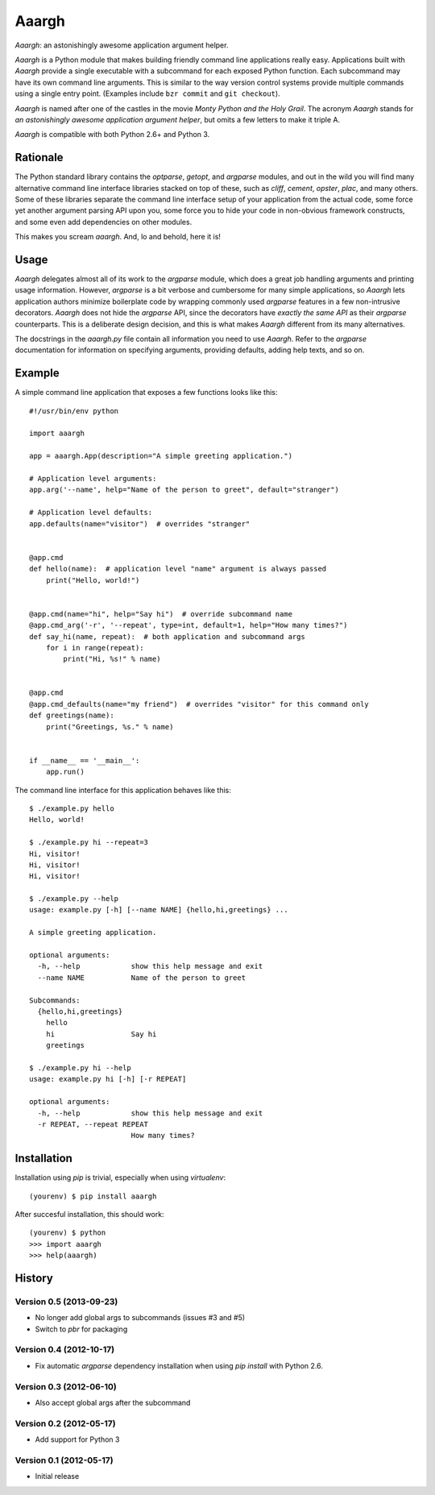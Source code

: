 ******
Aaargh
******

*Aaargh*: an astonishingly awesome application argument helper.

*Aaargh* is a Python module that makes building friendly command line
applications really easy. Applications built with *Aaargh* provide a single
executable with a subcommand for each exposed Python function. Each subcommand
may have its own command line arguments. This is similar to the way version
control systems provide multiple commands using a single entry point. (Examples
include ``bzr commit`` and ``git checkout``).

*Aaargh* is named after one of the castles in the movie *Monty Python and the
Holy Grail*. The acronym *Aaargh* stands for *an astonishingly awesome
application argument helper*, but omits a few letters to make it triple A.

*Aaargh* is compatible with both Python 2.6+ and Python 3.


Rationale
=========

The Python standard library contains the *optparse*, *getopt*, and *argparse*
modules, and out in the wild you will find many alternative command line
interface libraries stacked on top of these, such as *cliff*, *cement*,
*opster*, *plac*, and many others. Some of these libraries separate the command
line interface setup of your application from the actual code, some force yet
another argument parsing API upon you, some force you to hide your code in
non-obvious framework constructs, and some even add dependencies on other
modules.

This makes you scream *aaargh*. And, lo and behold, here it is!


Usage
=====

*Aaargh* delegates almost all of its work to the `argparse` module, which does
a great job handling arguments and printing usage information. However,
`argparse` is a bit verbose and cumbersome for many simple applications, so
*Aaargh* lets application authors minimize boilerplate code by wrapping
commonly used `argparse` features in a few non-intrusive decorators. *Aaargh*
does not hide the `argparse` API, since the decorators have *exactly the same
API* as their `argparse` counterparts. This is a deliberate design decision,
and this is what makes *Aaargh* different from its many alternatives.

The docstrings in the `aaargh.py` file contain all information you need to use
*Aaargh*. Refer to the `argparse` documentation for information on specifying
arguments, providing defaults, adding help texts, and so on.


Example
=======

A simple command line application that exposes a few functions looks like
this::

   #!/usr/bin/env python

   import aaargh

   app = aaargh.App(description="A simple greeting application.")

   # Application level arguments:
   app.arg('--name', help="Name of the person to greet", default="stranger")

   # Application level defaults:
   app.defaults(name="visitor")  # overrides "stranger"


   @app.cmd
   def hello(name):  # application level "name" argument is always passed
       print("Hello, world!")


   @app.cmd(name="hi", help="Say hi")  # override subcommand name
   @app.cmd_arg('-r', '--repeat', type=int, default=1, help="How many times?")
   def say_hi(name, repeat):  # both application and subcommand args
       for i in range(repeat):
           print("Hi, %s!" % name)


   @app.cmd
   @app.cmd_defaults(name="my friend")  # overrides "visitor" for this command only
   def greetings(name):
       print("Greetings, %s." % name)


   if __name__ == '__main__':
       app.run()

The command line interface for this application behaves like this::

   $ ./example.py hello
   Hello, world!

   $ ./example.py hi --repeat=3
   Hi, visitor!
   Hi, visitor!
   Hi, visitor!

   $ ./example.py --help
   usage: example.py [-h] [--name NAME] {hello,hi,greetings} ...

   A simple greeting application.

   optional arguments:
     -h, --help            show this help message and exit
     --name NAME           Name of the person to greet

   Subcommands:
     {hello,hi,greetings}
       hello
       hi                  Say hi
       greetings

   $ ./example.py hi --help
   usage: example.py hi [-h] [-r REPEAT]

   optional arguments:
     -h, --help            show this help message and exit
     -r REPEAT, --repeat REPEAT
                           How many times?


Installation
============

Installation using `pip` is trivial, especially when using `virtualenv`::

   (yourenv) $ pip install aaargh

After succesful installation, this should work::

   (yourenv) $ python
   >>> import aaargh
   >>> help(aaargh)

.. note:

   For Python 2.6 you also need to install the `argparse` module.


History
=======

Version 0.5 (2013-09-23)
------------------------

* No longer add global args to subcommands  (issues #3 and #5)
* Switch to `pbr` for packaging

Version 0.4 (2012-10-17)
------------------------

* Fix automatic `argparse` dependency installation when using `pip install` with
  Python 2.6.

Version 0.3 (2012-06-10)
------------------------

* Also accept global args after the subcommand

Version 0.2 (2012-05-17)
------------------------

* Add support for Python 3

Version 0.1 (2012-05-17)
------------------------

* Initial release


.. image:: https://d2weczhvl823v0.cloudfront.net/wbolster/aaargh/trend.png
   :alt: Bitdeli badge
   :target: https://bitdeli.com/free
